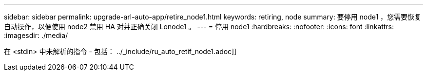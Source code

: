 ---
sidebar: sidebar 
permalink: upgrade-arl-auto-app/retire_node1.html 
keywords: retiring, node 
summary: 要停用 node1 ，您需要恢复自动操作，以便使用 node2 禁用 HA 对并正确关闭 Lonode1 。 
---
= 停用 node1
:hardbreaks:
:nofooter: 
:icons: font
:linkattrs: 
:imagesdir: ./media/


[role="lead"]
在 <stdin> 中未解析的指令 - 包括： ../_include/ru_auto_retif_node1.adoc]]
